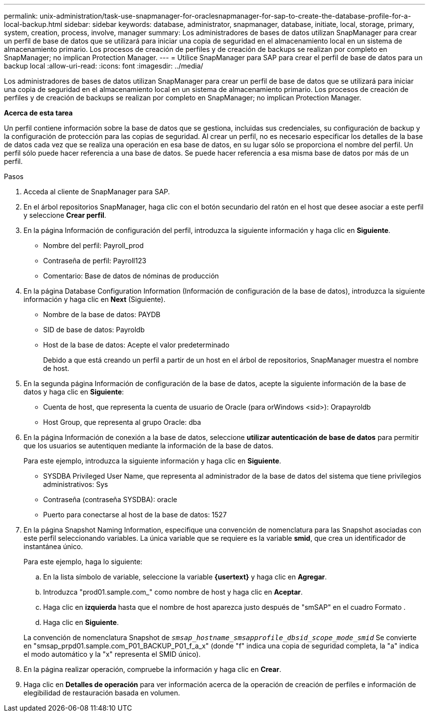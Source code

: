 ---
permalink: unix-administration/task-use-snapmanager-for-oraclesnapmanager-for-sap-to-create-the-database-profile-for-a-local-backup.html 
sidebar: sidebar 
keywords: database, administrator, snapmanager, database, initiate, local, storage, primary, system, creation, process, involve, manager 
summary: Los administradores de bases de datos utilizan SnapManager para crear un perfil de base de datos que se utilizará para iniciar una copia de seguridad en el almacenamiento local en un sistema de almacenamiento primario. Los procesos de creación de perfiles y de creación de backups se realizan por completo en SnapManager; no implican Protection Manager. 
---
= Utilice SnapManager para SAP para crear el perfil de base de datos para un backup local
:allow-uri-read: 
:icons: font
:imagesdir: ../media/


[role="lead"]
Los administradores de bases de datos utilizan SnapManager para crear un perfil de base de datos que se utilizará para iniciar una copia de seguridad en el almacenamiento local en un sistema de almacenamiento primario. Los procesos de creación de perfiles y de creación de backups se realizan por completo en SnapManager; no implican Protection Manager.

*Acerca de esta tarea*

Un perfil contiene información sobre la base de datos que se gestiona, incluidas sus credenciales, su configuración de backup y la configuración de protección para las copias de seguridad. Al crear un perfil, no es necesario especificar los detalles de la base de datos cada vez que se realiza una operación en esa base de datos, en su lugar sólo se proporciona el nombre del perfil. Un perfil sólo puede hacer referencia a una base de datos. Se puede hacer referencia a esa misma base de datos por más de un perfil.

.Pasos
. Acceda al cliente de SnapManager para SAP.
. En el árbol repositorios SnapManager, haga clic con el botón secundario del ratón en el host que desee asociar a este perfil y seleccione *Crear perfil*.
. En la página Información de configuración del perfil, introduzca la siguiente información y haga clic en *Siguiente*.
+
** Nombre del perfil: Payroll_prod
** Contraseña de perfil: Payroll123
** Comentario: Base de datos de nóminas de producción


. En la página Database Configuration Information (Información de configuración de la base de datos), introduzca la siguiente información y haga clic en *Next* (Siguiente).
+
** Nombre de la base de datos: PAYDB
** SID de base de datos: Payroldb
** Host de la base de datos: Acepte el valor predeterminado
+
Debido a que está creando un perfil a partir de un host en el árbol de repositorios, SnapManager muestra el nombre de host.



. En la segunda página Información de configuración de la base de datos, acepte la siguiente información de la base de datos y haga clic en *Siguiente*:
+
** Cuenta de host, que representa la cuenta de usuario de Oracle (para orWindows <sid>): Orapayroldb
** Host Group, que representa al grupo Oracle: dba


. En la página Información de conexión a la base de datos, seleccione *utilizar autenticación de base de datos* para permitir que los usuarios se autentiquen mediante la información de la base de datos.
+
Para este ejemplo, introduzca la siguiente información y haga clic en *Siguiente*.

+
** SYSDBA Privileged User Name, que representa al administrador de la base de datos del sistema que tiene privilegios administrativos: Sys
** Contraseña (contraseña SYSDBA): oracle
** Puerto para conectarse al host de la base de datos: 1527


. En la página Snapshot Naming Information, especifique una convención de nomenclatura para las Snapshot asociadas con este perfil seleccionando variables. La única variable que se requiere es la variable *smid*, que crea un identificador de instantánea único.
+
Para este ejemplo, haga lo siguiente:

+
.. En la lista símbolo de variable, seleccione la variable *{usertext}* y haga clic en *Agregar*.
.. Introduzca "prod01.sample.com_" como nombre de host y haga clic en *Aceptar*.
.. Haga clic en *izquierda* hasta que el nombre de host aparezca justo después de "smSAP" en el cuadro Formato .
.. Haga clic en *Siguiente*.


+
La convención de nomenclatura Snapshot de `_smsap_hostname_smsapprofile_dbsid_scope_mode_smid_` Se convierte en "smsap_prpd01.sample.com_P01_BACKUP_P01_f_a_x" (donde "f" indica una copia de seguridad completa, la "a" indica el modo automático y la "x" representa el SMID único).

. En la página realizar operación, compruebe la información y haga clic en *Crear*.
. Haga clic en *Detalles de operación* para ver información acerca de la operación de creación de perfiles e información de elegibilidad de restauración basada en volumen.

